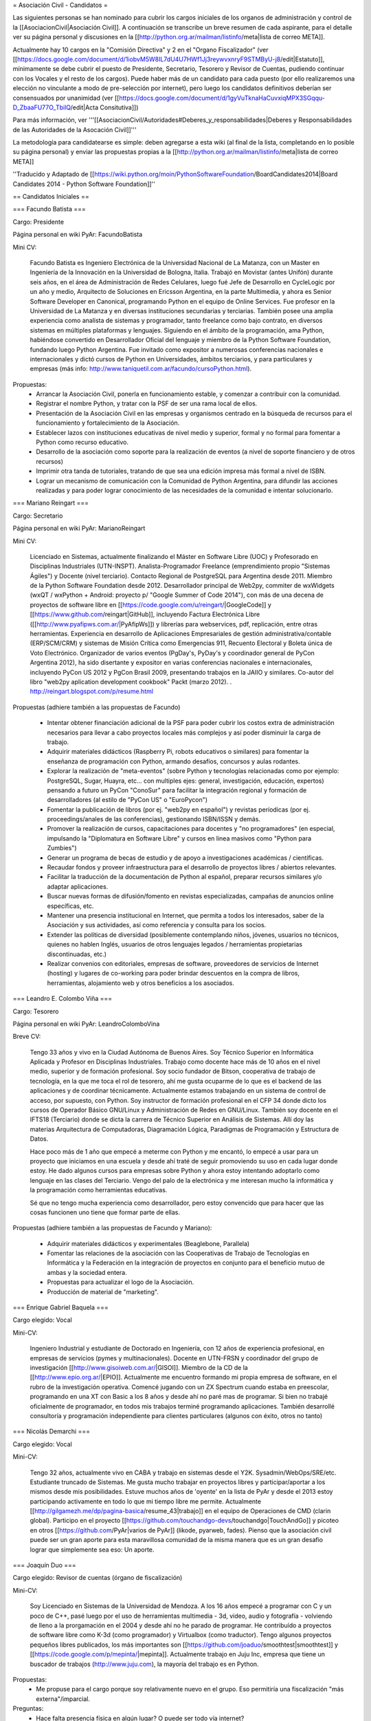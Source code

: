 = Asociación Civil - Candidatos =

Las siguientes personas se han nominado para cubrir los cargos iniciales de los organos de administración y control de la [[AsociacionCivil|Asociación Civil]]. 
A continuación se transcribe un breve resumen de cada aspirante, para el detalle ver su página personal y discusiones en la [[http://python.org.ar/mailman/listinfo/meta|lista de correo META]].

Actualmente hay 10 cargos en la "Comisión Directiva" y 2 en el "Organo Fiscalizador" (ver [[https://docs.google.com/document/d/1iobvM5W8IL7dU4U7HWf1Jj3reywvxnryF9STMByU-j8/edit|Estatuto]],  mínimamente se debe cubrir el puesto de Presidente, Secretario, Tesorero y Revisor de Cuentas, pudiendo continuar con los Vocales y el resto de los cargos). 
Puede haber más de un candidato para cada puesto (por ello realizaremos una elección no vinculante a modo de pre-selección por internet), pero luego los candidatos definitivos deberían ser consensuados por unanimidad (ver [[https://docs.google.com/document/d/1gyVuTknaHaCuvxiqMPX3SGqqu-D_ZbaaFU77O_TbilQ/edit|Acta Consitutiva]])

Para más información, ver '''[[AsociacionCivil/Autoridades#Deberes_y_responsabilidades|Deberes y Responsabilidades de las Autoridades de la Asocación Civil]]'''

La metodología para candidatearse es simple: deben agregarse a esta wiki (al final de la lista, completando en lo posible su página personal) y enviar las propuestas propias a la [[http://python.org.ar/mailman/listinfo/meta|lista de correo META]]

''Traducido y Adaptado de [[https://wiki.python.org/moin/PythonSoftwareFoundation/BoardCandidates2014|Board Candidates 2014 - Python Software Foundation]]''

== Candidatos Iniciales ==

=== Facundo Batista ===

Cargo: Presidente

Página personal en wiki PyAr: FacundoBatista

Mini CV:

  Facundo Batista es Ingeniero Electrónica de la Universidad Nacional de La Matanza, con un Master en Ingeniería de la Innovación en la Universidad de Bologna, Italia. Trabajó en Movistar (antes Unifón) durante seis años, en el área de Administración de Redes Celulares, luego fué Jefe de Desarrollo en CycleLogic por un año y medio, Arquitecto de Soluciones en Ericsson Argentina, en la parte Multimedia, y ahora es Senior Software Developer en Canonical, programando Python en el equipo de Online Services. Fue profesor en la Universidad de La Matanza y en diversas instituciones secundarias y terciarias. También posee una amplia experiencia como analista de sistemas y programador, tanto freelance como bajo contrato, en diversos sistemas en múltiples plataformas y lenguajes. Siguiendo en el ámbito de la programación, ama Python, habiéndose convertido en Desarrollador Oficial del lenguaje y miembro de la Python Software Foundation, fundando luego Python Argentina. Fue invitado como expositor a numerosas conferencias nacionales e internacionales y dictó cursos de Python en Universidades, ámbitos terciarios, y para particulares y empresas (más info: http://www.taniquetil.com.ar/facundo/cursoPython.html).


Propuestas:
 * Arrancar la Asociación Civil, ponerla en funcionamiento estable, y comenzar a contribuir con la comunidad.
 * Registrar el nombre Python, y tratar con la PSF de ser una rama local de ellos.
 * Presentación de la Asociación Civil en las empresas y organismos centrado en la búsqueda de recursos para el funcionamiento y fortalecimiento de la Asociación.
 * Establecer lazos con instituciones educativas de nivel medio y superior, formal y no formal para fomentar a Python como recurso educativo.
 * Desarrollo de la asociación como soporte para la realización de eventos (a nivel de soporte financiero y de otros recursos)
 * Imprimir otra tanda de tutoriales, tratando de que sea una edición impresa más formal a nivel de ISBN.
 * Lograr un mecanismo de comunicación con la Comunidad de Python Argentina, para difundir las acciones realizadas y para poder lograr conocimiento de las necesidades de la comunidad e intentar solucionarlo.

=== Mariano Reingart ===

Cargo: Secretario

Página personal en wiki PyAr: MarianoReingart

Mini CV:

  Licenciado en Sistemas, actualmente finalizando el Máster en Software Libre (UOC) y Profesorado en Disciplinas Industriales (UTN-INSPT). Analista-Programador Freelance (emprendimiento propio "Sistemas Ágiles") y Docente (nivel terciario). Contacto Regional de PostgreSQL para Argentina desde 2011. Miembro de la Python Software Foundation desde 2012. Desarrollador principal de Web2py, commiter de wxWidgets (wxQT / wxPython + Android: proyecto p/ "Google Summer of Code 2014"), con más de una decena de proyectos de software libre en [[https://code.google.com/u/reingart/|GoogleCode]] y [[https://www.github.com/reingart|GitHub]], incluyendo Factura Electrónica Libre ([[http://www.pyafipws.com.ar/|PyAfipWs]]) y librerías para webservices, pdf, replicación, entre otras herramientas. Experiencia en desarrollo de Aplicaciones Empresariales de gestión administrativa/contable (ERP/SCM/CRM) y sistemas de Misión Crítica como Emergencias 911, Recuento Electoral y Boleta única de Voto Electrónico. Organizador de varios eventos (PgDay's, PyDay's y coordinador general de PyCon Argentina 2012), ha sido disertante y expositor en varias conferencias nacionales e internacionales, incluyendo PyCon US 2012 y PgCon Brasil 2009, presentando trabajos en la JAIIO y similares. Co-autor del libro "web2py aplication development cookbook" Packt (marzo 2012). . http://reingart.blogspot.com/p/resume.html


Propuestas (adhiere también a las propuestas de Facundo)

 * Intentar obtener financiación adicional de la PSF para poder cubrir los costos extra de administración necesarios para llevar a cabo proyectos locales más complejos y así poder disminuir la carga de trabajo.
 * Adquirir materiales didácticos (Raspberry Pi, robots educativos o similares) para fomentar la enseñanza de programación con Python, armando desafíos, concursos y aulas rodantes.
 * Explorar la realización de "meta-eventos" (sobre Python y tecnologías relacionadas como por ejemplo: PostgreSQL, Sugar, Huayra, etc... con multiples ejes: general, investigación, educación, expertos) pensando a futuro un PyCon "ConoSur" para facilitar la integración regional y formación de desarrolladores (al estilo de "PyCon US" o "EuroPycon")
 * Fomentar la publicación de libros (por ej. "web2py en español") y revistas períodicas (por ej. proceedings/anales de las conferencias), gestionando ISBN/ISSN y demás.
 * Promover la realización de cursos, capacitaciones para docentes y "no programadores" (en especial, impulsando la "Diplomatura en Software Libre" y cursos en linea masivos como "Python para Zumbies")
 * Generar un programa de becas de estudio y de apoyo a investigaciones académicas / científicas.
 * Recaudar fondos y proveer infraestructura para el desarrollo de proyectos libres / abiertos relevantes.
 * Facilitar la traducción de la documentación de Python al español, preparar recursos similares y/o adaptar aplicaciones.
 * Buscar nuevas formas de difusión/fomento en revistas especializadas, campañas de anuncios online específicas, etc.
 * Mantener una presencia institucional en Internet, que permita a  todos los interesados, saber de la Asociación y sus actividades, así como referencia y consulta para los socios.
 * Extender las políticas de diversidad (posiblemente contemplando niños, jóvenes, usuarios no técnicos, quienes no hablen Inglés, usuarios de otros lenguajes legados / herramientas propietarias discontinuadas, etc.)
 * Realizar convenios con editoriales, empresas de software, proveedores de servicios de Internet (hosting) y lugares de co-working para poder brindar descuentos en la compra de libros, herramientas, alojamiento web y otros beneficios a los asociados.


=== Leandro E. Colombo Viña ===

Cargo: Tesorero

Página personal en wiki PyAr: LeandroColomboVina

Breve CV:

  Tengo 33 años y vivo en la Ciudad Autónoma de Buenos Aires. Soy Técnico Superior en Informática Aplicada y Profesor en Disciplinas Industriales. Trabajo como docente hace más de 10 años en el nivel medio, superior y de formación profesional. Soy socio fundador de Bitson, cooperativa de trabajo de tecnología, en la que me toca el rol de tesorero, ahí me gusta ocuparme de lo que es el backend de las aplicaciones y de coordinar técnicamente. Actualmente estamos trabajando en un sistema de control de acceso, por supuesto, con Python. Soy instructor de formación profesional en el CFP 34 donde dicto los cursos de Operador Básico GNU/Linux y Administración de Redes en GNU/Linux. También soy docente en el IFTS18 (Terciario) donde se dicta la carrera de Técnico Superior en Análisis de Sistemas. Allí doy las materias Arquitectura de Computadoras, Diagramación Lógica, Paradigmas de Programación y Estructura de Datos.

  Hace poco más de 1 año que empecé a meterme con Python y me encantó, lo empecé a usar para un proyecto que iniciamos en una escuela y desde ahí traté de seguir promoviendo su uso en cada lugar donde estoy. He dado algunos cursos para empresas sobre Python y ahora estoy intentando adoptarlo como lenguaje en las clases del Terciario. Vengo del palo de la electrónica y me interesan mucho la informática y la programación como herramientas educativas.

  Sé que no tengo mucha experiencia como desarrollador, pero estoy convencido que para hacer que las cosas funcionen uno tiene que formar parte de ellas.

Propuestas (adhiere también a las propuestas de Facundo y Mariano):

 * Adquirir materiales didácticos y experimentales (Beaglebone, Parallela)
 * Fomentar las relaciones de la asociación con las Cooperativas de Trabajo de Tecnologías en Informática y la Federación en la integración de proyectos en conjunto para el beneficio mutuo de ambas y la sociedad entera.
 * Propuestas para actualizar el logo de la Asociación. 
 * Producción de material de "marketing".

=== Enrique Gabriel Baquela ===

Cargo elegido: Vocal

Mini-CV:

  Ingeniero Industrial y estudiante de Doctorado en Ingeniería, con 12 años de experiencia profesional, en empresas de servicios (pymes y multinacionales). Docente en UTN-FRSN y coordinador del grupo de investigación [[http://www.gisoiweb.com.ar/|GISOI]]. Miembro de la CD de la [[http://www.epio.org.ar/|EPIO]]. Actualmente me encuentro formando mi propia empresa de software, en el rubro de la investigación operativa. Comencé jugando con un ZX Spectrum cuando estaba en preescolar, programando en una XT con Basic a los 8 años y desde ahí no paré mas de programar. Si bien no trabajé oficialmente de programador, en todos mis trabajos terminé programando aplicaciones. También desarrollé consultoría y programación independiente para clientes particulares (algunos con éxito, otros no tanto)


=== Nicolás Demarchi ===

Cargo elegido: Vocal

Mini-CV:

  Tengo 32 años, actualmente vivo en CABA y trabajo en sistemas desde el Y2K. Sysadmin/WebOps/SRE/etc. Estudiante truncado de Sistemas. Me gusta mucho trabajar en proyectos libres y participar/aportar a los mismos desde mis posibilidades. Estuve muchos años de 'oyente' en la lista de PyAr y desde el 2013 estoy participando activamente en todo lo que mi tiempo libre me permite.
  Actualmente [[http://gilgamezh.me/dp/pagina-basica/resume_43|trabajo]] en el equipo de Operaciones de CMD (clarin global). Participo en el proyecto [[https://github.com/touchandgo-devs/touchandgo|TouchAndGo]] y picoteo en otros [[https://github.com/PyAr|varios de PyAr]] (likode, pyarweb, fades).
  Pienso que la asociación civil puede ser un gran aporte para esta maravillosa comunidad de la misma manera que es un gran desafio lograr que simplemente sea eso: Un aporte. 


=== Joaquín Duo ===

Cargo elegido: Revisor de cuentas (órgano de fiscalización)

Mini-CV:

  Soy Licenciado en Sistemas de la Universidad de Mendoza. A los 16 años empecé a programar con C y un poco de C++, pasé luego por el uso de herramientas multimedia - 3d, video, audio y fotografía - volviendo de lleno a la prorgamación en el 2004 y desde ahí no he parado de programar. He contribuído a proyectos de software libre como K-3d (como programador) y Virtualbox (como traductor). Tengo algunos proyectos pequeños libres publicados, los más importantes son [[https://github.com/joaduo/smoothtest|smoothtest]] y [[https://code.google.com/p/mepinta/|mepinta]]. Actualmente trabajo en Juju Inc, empresa que tiene un buscador de trabajos (http://www.juju.com), la mayoría del trabajo es en Python.

Propuestas:
  * Me propuse para el cargo porque soy relativamente nuevo en el grupo. Eso permitiría una fiscalización "más externa"/imparcial.

Preguntas:
 * Hace falta presencia física en algún lugar? O puede ser todo vía internet?

=== Felipe Lerena ===

Cargo elegido: Prosecretario

Mini-CV:
    Soy miembro de Pyar hace mas de 6 años. Participé de una manera u otra de todas las pycones, de varios pydays y de diversos eventos. Soy parte de la comunidad de Software libre hace al menos 10 años, Colaboro con la fundacion Mozilla (soy representante oficial del proyecto) y colaboré en el pasado con Ubuntu-ar.


Propuestas:
    Mi objetivo para mi trabajo en la ONG es, como explicamos con Joac cuando formamos el Partido Conservador de Pyar, "que nada cambie". Tenemos que mantener y fomentar el espirito que existe en este momento en el grupo:
 * Integracion y Tolerancia
 * Federalismo
 * Trabajo en equipo
 * Diversion
 * Fomento del Software libre
 * Difundir mucho Python
 * Pycones y Pycamps buena onda


=== Emiliano Dalla Verde Marcozzi ===

Cargo: Prosecretario

Página personal en wiki PyAr: [[http://python.org.ar/EmilianoDallaVerdeMarcozzi|EmilianoDallaVerdeMarcozzi]]

==== Mini CV:====

  Experiencia como Python Developer desde 2008. Trabaje como Gnu/Linux sysadmin
desde 2006 hasta el 2012. Ha estado haciendo principalmente desarrollo en 
backend utiliznado python aunque actualmente estoy haciendo algo de frontend. 
Estoy muy interesado en programación de servidores de redes y escalabilidad.
Espero que algún día poder contribuir y modificar el kernel de Linux.
Acerca de mí: Soy un estudiante autodidacta, aprendí a programar preguntando
en listas de correo, leyendo y tratando de escribir código.
He estudiado música clásica desde que tengo 4 años. Me gusta leer ciencia
ficción, historia y política. Siento que tengo una deuda conmigo mismo en
el estudio de las matemáticas.


==== Propuestas: ====

 * Implementar "Python para Zumbies" en Chascomús, esto comprende migrar los contenidos y adaptarlos. Crear un hacklab/compartir los sábados a 'n' hora una jornada donde se pueda codear/desarrollar y proponer ideas por parte de los pibes. Compartir el conocimiento
adquirido para que en otras localidades / lugares del país puedan aprovechar lo aprendido y extender el proyecto para el beneficio de todos.
 * Proponer la enseñanza de Python en algún colegio local de Chascomús. Buscar maquinas en desuso por empresas para armar
laboratorios de programación locales a la ciudad de Chascomús, para que los pibes aprendan Python y Gnu/Linux. Compartir el 
conocimiento adquirido para que se puedan beneficiar otras partes del país interesadas en el proyecto.
 * Proponer y darle participación a empresas del sector tecnológico / y otras interesadas en contribuir con el proyecto "Python para Zumbies", reconociéndolas en su colaboración con la sociedad e integrándolas con la comunidad y actividades anuales de Python Argentina. 
